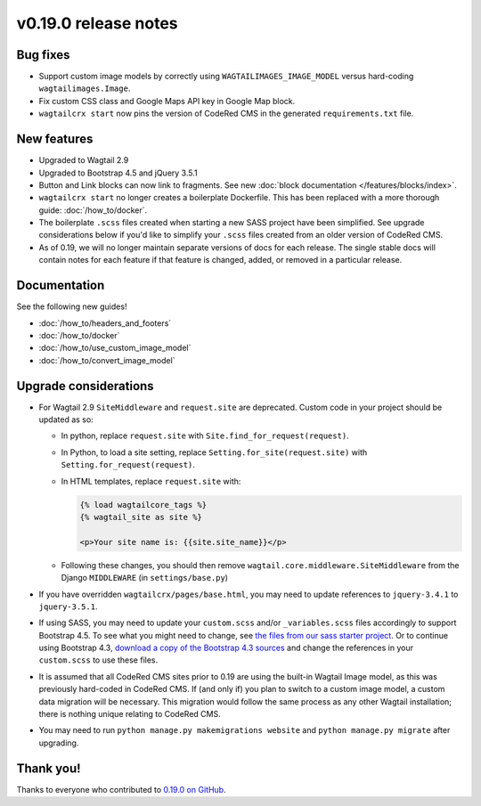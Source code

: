 v0.19.0 release notes
=====================


Bug fixes
---------

* Support custom image models by correctly using  ``WAGTAILIMAGES_IMAGE_MODEL``
  versus hard-coding ``wagtailimages.Image``.

* Fix custom CSS class and Google Maps API key in Google Map block.

* ``wagtailcrx start`` now pins the version of CodeRed CMS in the generated
  ``requirements.txt`` file.


New features
------------

* Upgraded to Wagtail 2.9

* Upgraded to Bootstrap 4.5 and jQuery 3.5.1

* Button and Link blocks can now link to fragments. See new :doc:`block
  documentation </features/blocks/index>`.

* ``wagtailcrx start`` no longer creates a boilerplate Dockerfile. This has
  been replaced with a more thorough guide: :doc:`/how_to/docker`.

* The boilerplate ``.scss`` files created when starting a new SASS project have
  been simplified. See upgrade considerations below if you'd like to simplify
  your ``.scss`` files created from an older version of CodeRed CMS.

* As of 0.19, we will no longer maintain separate versions of docs for each
  release. The single stable docs will contain notes for each feature if that
  feature is changed, added, or removed in a particular release.


Documentation
-------------

See the following new guides!

* :doc:`/how_to/headers_and_footers`

* :doc:`/how_to/docker`

* :doc:`/how_to/use_custom_image_model`

* :doc:`/how_to/convert_image_model`


Upgrade considerations
----------------------

* For Wagtail 2.9 ``SiteMiddleware`` and ``request.site`` are deprecated.
  Custom code in your project should be updated as so:

  * In python, replace ``request.site`` with ``Site.find_for_request(request)``.

  * In Python, to load a site setting, replace
    ``Setting.for_site(request.site)`` with ``Setting.for_request(request)``.

  * In HTML templates, replace ``request.site`` with:

    .. code-block:: html

      {% load wagtailcore_tags %}
      {% wagtail_site as site %}

      <p>Your site name is: {{site.site_name}}</p>

  * Following these changes, you should then remove
    ``wagtail.core.middleware.SiteMiddleware`` from the Django ``MIDDLEWARE``
    (in ``settings/base.py``)

* If you have overridden ``wagtailcrx/pages/base.html``, you may need to update
  references to ``jquery-3.4.1`` to ``jquery-3.5.1``.

* If using SASS, you may need to update your ``custom.scss`` and/or
  ``_variables.scss`` files accordingly to support Bootstrap 4.5. To see what
  you might need to change, see `the files from our sass starter project`_. Or
  to continue using Bootstrap 4.3, `download a copy of the Bootstrap 4.3
  sources`_ and change the references in your ``custom.scss`` to use these
  files.

* It is assumed that all CodeRed CMS sites prior to 0.19 are using the built-in
  Wagtail Image model, as this was previously hard-coded in CodeRed CMS. If (and
  only if) you plan to switch to a custom image model, a custom data migration
  will be necessary. This migration would follow the same process as any other
  Wagtail installation; there is nothing unique relating to CodeRed CMS.

* You may need to run ``python manage.py makemigrations website`` and
  ``python manage.py migrate`` after upgrading.


.. _the files from our sass starter project: https://github.com/coderedcorp/wagtailcrx/tree/dev/wagtailcrx/project_template/sass/website/static/website/src
.. _download a copy of the Bootstrap 4.3 sources: https://getbootstrap.com/docs/4.3/getting-started/download/


Thank you!
----------

Thanks to everyone who contributed to `0.19.0 on GitHub <https://github.com/coderedcorp/wagtailcrx/milestone/26?closed=1>`_.
